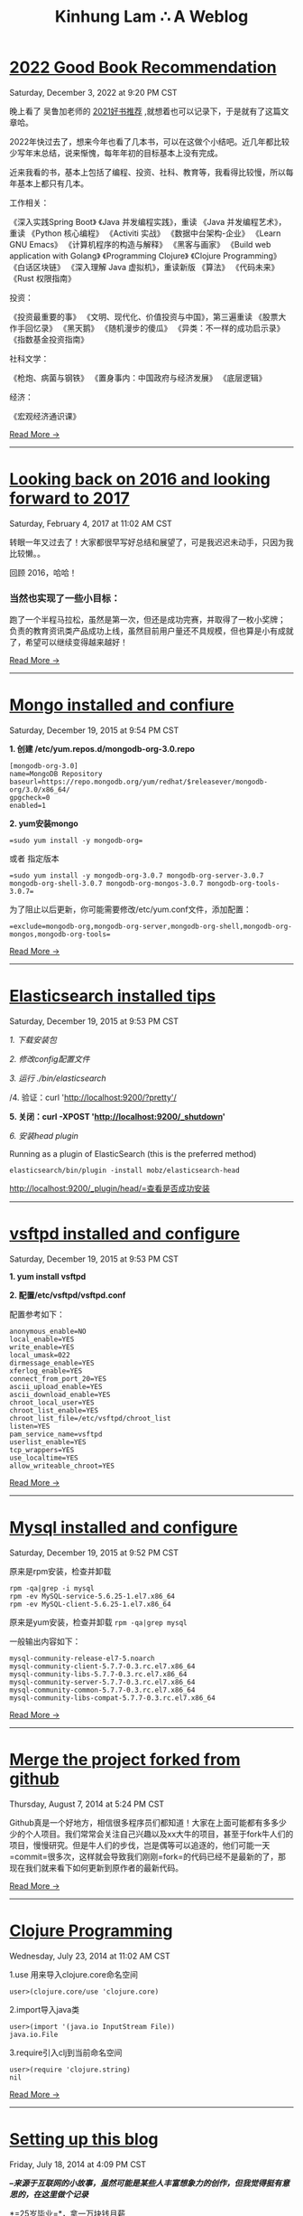 #+TITLE: Kinhung Lam ∴ A Weblog

* [[file:2022-12-03 2022 Good Book Recommendations.org][2022 Good Book Recommendation]]
#+begin_published
Saturday, December  3, 2022 at  9:20 PM CST
#+end_published
晚上看了 吴鲁加老师的 [[https://mp.weixin.qq.com/s/L6jw60lqdLqMCeDwKMfP8g][2021好书推荐]] ,就想着也可以记录下，于是就有了这篇文章哈。

2022年快过去了，想来今年也看了几本书，可以在这做个小结吧。近几年都比较少写年末总结，说来惭愧，每年年初的目标基本上没有完成。

近来我看的书，基本上包括了编程、投资、社科、教育等，我看得比较慢，所以每年基本上都只有几本。

工作相关：

《深入实践Spring Boot》
《Java 并发编程实践》，重读
《Java 并发编程艺术》，重读
《Python 核心编程》
《Activiti 实战》
《数据中台架构-企业》
《Learn GNU Emacs》
《计算机程序的构造与解释》
《黑客与画家》
《Build web application with Golang》
《Programming Clojure》
《Clojure Programming》
《白话区块链》
《深入理解 Java 虚拟机》，重读新版
《算法》
《代码未来》
《Rust 权限指南》

投资：

《投资最重要的事》
《文明、现代化、价值投资与中国》，第三遍重读
《股票大作手回忆录》
《黑天鹅》
《随机漫步的傻瓜》
《异类：不一样的成功启示录》
《指数基金投资指南》

社科文学：

《枪炮、病菌与钢铁》
《置身事内：中国政府与经济发展》
《底层逻辑》

经济：

《宏观经济通识课》

#+begin_morelink
[[file:2022-12-03 2022 Good Book Recommendations.org][Read More →]]
#+end_morelink

-----
* [[file:2017-02-04-2016-personal-summary.org][Looking back on 2016 and looking forward to 2017]]
#+begin_published
Saturday, February  4, 2017 at 11:02 AM CST
#+end_published
转眼一年又过去了！大家都很早写好总结和展望了，可是我迟迟未动手，只因为我比较懒。。

回顾 2016，哈哈！

*** 当然也实现了一些小目标：
:PROPERTIES:
:CUSTOM_ID: 当然也实现了一些小目标
:END:
跑了一个半程马拉松，虽然是第一次，但还是成功完赛，并取得了一枚小奖牌；
负责的教育资讯类产品成功上线，虽然目前用户量还不具规模，但也算是小有成就了，希望可以继续变得越来越好！

#+begin_morelink
[[file:2017-02-04-2016-personal-summary.org][Read More →]]
#+end_morelink

-----
* [[file:2015-12-19-centos-mongo-install.org][Mongo installed and confiure]]
#+begin_published
Saturday, December 19, 2015 at  9:54 PM CST
#+end_published
*1. 创建 /etc/yum.repos.d/mongodb-org-3.0.repo*

#+begin_example
  [mongodb-org-3.0]
  name=MongoDB Repository
  baseurl=https://repo.mongodb.org/yum/redhat/$releasever/mongodb-org/3.0/x86_64/
  gpgcheck=0
  enabled=1
#+end_example

*2. yum安装mongo*

#+begin_src
  =sudo yum install -y mongodb-org=
#+end_src

或者 指定版本

#+begin_src
  =sudo yum install -y mongodb-org-3.0.7 mongodb-org-server-3.0.7 mongodb-org-shell-3.0.7 mongodb-org-mongos-3.0.7 mongodb-org-tools-3.0.7=
#+end_src

为了阻止以后更新，你可能需要修改/etc/yum.conf文件，添加配置：

#+begin_src
  =exclude=mongodb-org,mongodb-org-server,mongodb-org-shell,mongodb-org-mongos,mongodb-org-tools=
#+end_src

#+begin_morelink
[[file:2015-12-19-centos-mongo-install.org][Read More →]]
#+end_morelink

-----
* [[file:2015-12-19-centos-elasticsearch-install.org][Elasticsearch installed tips]]
#+begin_published
Saturday, December 19, 2015 at  9:53 PM CST
#+end_published
/1. 下载安装包/

/2. 修改config配置文件/

/3. 运行 ./bin/elasticsearch/

/4. 验证：curl 'http://localhost:9200/?pretty'/

*5. 关闭：curl -XPOST 'http://localhost:9200/_shutdown'*

/6. 安装head plugin/

Running as a plugin of ElasticSearch (this is the preferred method)

=elasticsearch/bin/plugin -install mobz/elasticsearch-head=

[[http://localhost:9200/_plugin/head/=查看是否成功安装][http://localhost:9200/_plugin/head/=查看是否成功安装]]
-----
* [[file:2015-12-19-centos-vsftpd-install.org][vsftpd installed and configure]]
#+begin_published
Saturday, December 19, 2015 at  9:53 PM CST
#+end_published
*1. yum install vsftpd*

*2. 配置/etc/vsftpd/vsftpd.conf*

配置参考如下：

#+begin_example
  anonymous_enable=NO
  local_enable=YES
  write_enable=YES
  local_umask=022
  dirmessage_enable=YES
  xferlog_enable=YES
  connect_from_port_20=YES
  ascii_upload_enable=YES
  ascii_download_enable=YES
  chroot_local_user=YES
  chroot_list_enable=YES
  chroot_list_file=/etc/vsftpd/chroot_list
  listen=YES
  pam_service_name=vsftpd
  userlist_enable=YES
  tcp_wrappers=YES
  use_localtime=YES
  allow_writeable_chroot=YES
#+end_example

#+begin_morelink
[[file:2015-12-19-centos-vsftpd-install.org][Read More →]]
#+end_morelink

-----
* [[file:2015-12-19-centos-mysql-install.org][Mysql installed and configure]]
#+begin_published
Saturday, December 19, 2015 at  9:52 PM CST
#+end_published
原来是rpm安装，检查并卸载

#+begin_example
  rpm -qa|grep -i mysql
  rpm -ev MySQL-service-5.6.25-1.el7.x86_64
  rpm -ev MySQL-client-5.6.25-1.el7.x86_64
#+end_example

原来是yum安装，检查并卸载 =rpm -qa|grep mysql=

一般输出内容如下：

#+begin_example
  mysql-community-release-el7-5.noarch
  mysql-community-client-5.7.7-0.3.rc.el7.x86_64
  mysql-community-libs-5.7.7-0.3.rc.el7.x86_64
  mysql-community-server-5.7.7-0.3.rc.el7.x86_64
  mysql-community-common-5.7.7-0.3.rc.el7.x86_64
  mysql-community-libs-compat-5.7.7-0.3.rc.el7.x86_64
#+end_example

#+begin_morelink
[[file:2015-12-19-centos-mysql-install.org][Read More →]]
#+end_morelink

-----
* [[file:2014-08-07-merge-the-project-forked-from-github.org][Merge the project forked from github]]
#+begin_published
Thursday, August  7, 2014 at  5:24 PM CST
#+end_published
Github真是一个好地方，相信很多程序员们都知道！大家在上面可能都有多多少少的个人项目。我们常常会关注自己兴趣以及xx大牛的项目，甚至于fork牛人们的项目，慢慢研究。但是牛人们的步伐，岂是偶等可以追逐的，他们可能一天=commit=很多次，这样就会导致我们刚刚=fork=的代码已经不是最新的了，那现在我们就来看下如何更新到原作者的最新代码。

#+begin_morelink
[[file:2014-08-07-merge-the-project-forked-from-github.org][Read More →]]
#+end_morelink

-----
* [[file:2014-07-23-a-note-of-programming-clojure.org][Clojure Programming]]
#+begin_published
Wednesday, July 23, 2014 at 11:02 AM CST
#+end_published
1.use 用来导入clojure.core命名空间

#+begin_example
  user>(clojure.core/use 'clojure.core)
#+end_example

2.import导入java类

#+begin_example
  user>(import '(java.io InputStream File))
  java.io.File
#+end_example

3.require引入clj到当前命名空间

#+begin_example
  user>(require 'clojure.string)
  nil
#+end_example

#+begin_morelink
[[file:2014-07-23-a-note-of-programming-clojure.org][Read More →]]
#+end_morelink

-----
* [[file:2014-07-18-a-store.org][Setting up this blog]]
#+begin_published
Friday, July 18, 2014 at  4:09 PM CST
#+end_published
*/--来源于互联网的小故事，虽然可能是某些人丰富想象力的创作，但我觉得挺有意思的，在这里做个记录/*

*=25岁毕业=*，拿一万块钱月薪

*=30岁=*，涨到一万五，期间无女盆友，吃10块钱盖饭，跟同学合租，挤2块钱地铁上下班，存钱25万

*=31岁=*，啃老找父母要了35万块钱，买了50平米老房子一处，贷款90万，20年，月供6500。

*=35岁0个月=*，认识一4分木耳，接盘玩腻的木耳结婚。

*=35岁6个月=*，生了小孩，小孩眉宇间有高富帅的痕迹

*=36岁=*，工资涨到2万，木耳要买驴牌，便宜儿子要喝进口奶粉，压力很大

*=37岁=*，木耳说，人家的儿子都读花家地，读史家胡同，你也要给咱高富帅的儿子搞个学区房，你这个死没用的东西

#+begin_morelink
[[file:2014-07-18-a-store.org][Read More →]]
#+end_morelink

-----
* [[file:2014-07-17-this-is-life.org][This is life]]
#+begin_published
Thursday, July 17, 2014 at  9:52 AM CST
#+end_published
上周经历了一次沉重的心路历程，也许是我内心不够强大，也许是每个人遇到相同的问题都会如此反应。不过总的来说是有惊无险，心也就慢慢释然了。同事们都感觉到我的变化，从一个性格相对开朗到如突然间默不做声，大家都表现出对我的关心，但我却无法告诉他们自己的想法！虽然内心比较痛苦，但却充满着温暖，慢慢在安慰着自己。

好了，上面的事情就此告一段落了。这阶段，外甥女的入学也搞定了，参加技术培训也完成了，经理人培训也结束了，工作在稳步进行中。总体来看，算是过到了一个平稳期。在工作上，我还想有更好的突破，昨天领导找我了，说今年加薪恐怕不太理想，公司在控制成本。。感觉整个部门都充满着困难和危机。今天离职的兄弟都走了7个了，却只进来两个没多少经验的新人。哎，替部门，替公司担忧！

我只能做的是，对自己的生活，工作负责，做*=最好的自己=*！

#+begin_morelink
[[file:2014-07-17-this-is-life.org][Read More →]]
#+end_morelink

-----
* [[file:2014-05-27-ji-yu-axis,-xfire,-cxfde-webserviceke-hu-duan.org][A Client of Webservice by Axis/XFire/CXF]]
#+begin_published
Tuesday, May 27, 2014 at  2:59 PM CST
#+end_published
##Axis客户端调用 webservice

#+begin_example
  URL endpointURL = new URL("http://localhost:8080/webservice/HelloService");  
              String requestText = "javalinjx"  
              Service service = new Service();  
              Call call = (Call) service.createCall();  
              call.setTargetEndpointAddress(endpointURL);  
              call.setOperationName("sayHello");  
              call.addParameter("xml", XMLType.XSD_STRING, ParameterMode.IN);  
              call.setReturnClass(String.class);  
              call.setReturnType(XMLType.XSD_STRING);// 设置返回类型  
              Object [] obj = new Object[]{ requestText };  
              String result = (String) call.invoke(obj);
#+end_example

#+begin_morelink
[[file:2014-05-27-ji-yu-axis,-xfire,-cxfde-webserviceke-hu-duan.org][Read More →]]
#+end_morelink

-----
* [[file:2014-05-25-grep-and-find.org][Grep and Find]]
#+begin_published
Sunday, May 25, 2014 at  5:54 PM CST
#+end_published
##grep ###1.从文件中查找关键词 *grep 'linux' text.txt //查找包含
linux的关键词*

#+begin_example
  [root@localhost ~]# grep 'root' /etc/group
  root:x:0:root
  bin:x:1:root,bin,daemon
#+end_example

###2.从多个文件中查找关键词

#+begin_example
  [root@localhost ~]# grep 'root' /etc/group /etc/my.cnf
  /etc/group:root:x:0:root
  /etc/my.cnf:user = root
#+end_example

###3.查找当前目录下以及下辖子目录下所有包含str字符串的文件,会列出文件名.以及该行的内容.以及行号

*-n是打印行号，-r是在子目录也要查询*

#+begin_example
  grep -n "str" -r ./
#+end_example

*用 -i 搜索的时候可以忽略大小写*

*利用 -r 来完成所有的子目录下面执行相应的查找*

*用-l是打印所有的结果*

#+begin_morelink
[[file:2014-05-25-grep-and-find.org][Read More →]]
#+end_morelink

-----
* [[file:2014-05-10-countdownlatch.org][CountDownLatch]]
#+begin_published
Saturday, May 10, 2014 at  3:29 PM CST
#+end_published
###同步工具类之闭锁-CountDownLatch

/闭锁/是一种同步工具类，可以延迟线程的进度直到其到达终止状态。闭锁的作用相当于一扇门：在闭锁到达结束状态之前，这扇门一直是关闭的，并且没有
任何线程能通过，当到达结束状态时，这扇门会打开并允许所有的线程通过。当闭锁到达结束状态后，将不会再改变状态，因此这扇门将永远保持打开状态。
闭锁可以用来确保某些活动直到其他活动都完成后才继续执行。

*=CountDownLatch=*是一种灵活的闭锁实现，可以在上述各种情况中使用，它可以使一个或多个线程等待一组事件发生。闭锁状态包括一个计数器，该计数器
被初始化为一个正数，表示需要等待的事件数量。=countDown=方法递减计数器，表示有一个事件已经发生了，而await方法等待计数器达到零，这表示所有
需要等待的事件都已经发生。如果计数器的值非零，那么=await=会一直阻塞直到计数器为零，或者等待中的线程中断，或者等待超时。

#+begin_example
  public class TestHarness {  
      public long timeTasks(int nthreads, final Runnable task) throws InterruptedException {  
          final CountDownLatch startGate = new CountDownLatch(1);  
          final CountDownLatch endGate = new CountDownLatch(nthreads);  

          for (int i = 0; i < nthreads; i++) {  
          Thread t = new Thread(){  
              @Override  
              public void run() {  
                  try{  
                      startGate.await();  
                      try{  
                          task.run();  
                      }finally {  
                          endGate.countDown();  
                      }  
                  } catch (InterruptedException ignored) {}  
              }  
          };  
          t.start();  
          }  

          long start = System.nanoTime();  
          startGate.countDown();  
          endGate.await();  
          long end = System.nanoTime();  
          return end-start;  
      }  
  }  
#+end_example

#+begin_morelink
[[file:2014-05-10-countdownlatch.org][Read More →]]
#+end_morelink

-----
* [[file:2014-04-11-a-note-of-understanding-the-jvm.org][A note of Understanding the JVM]]
#+begin_published
Friday, April 11, 2014 at  1:05 PM CST
#+end_published
-----

##java内存区域和内存溢出异常 ###运行时数据区域 * 程序计数器（Program
Counter Register） * Java虚拟机栈（Java Virtual Machine Stacks） *
本地方法栈（Native Method Stacks） * Java堆（Java Heap） *
方法区（Method Area） * 运行时常量池（Runtime Constant Pool） *
另：直接内存

-----

###程序计数器

程序计数器是一块较小的内存空间，它的作用可以看做是当前线程所执行的字节码的行号指示器。字节码解释器工作时就是通过改变这个计数器的值来选取下一条需要执行的字节码指令，分支、循环、跳转、异常处理、线程恢复等都需要它来完成。java虚拟机的多线程切换后需要恢复到正确的执行位置都需要一个独立的程序计数器，各线程之间的计数器互不影响，独立存储，所以这类内存区域为“线程私有”的内存。
如果线程正在执行的是一个java方法，这个计数器记录的是正在执行的虚拟机字节码指令的地址；如果正在执行的是Native方法，这个计数器值则为空（Undefined）。此内存区域是唯一一个在java虚拟机规范中没有规定任何OutOfMemoryError情况的区域。

#+begin_morelink
[[file:2014-04-11-a-note-of-understanding-the-jvm.org][Read More →]]
#+end_morelink

-----
* [[file:2014-04-09-my-first-octopress-blog.org][Setting up this blog]]
#+begin_published
Monday, March 24, 2014 at  6:19 PM CST
#+end_published
*** --Setting up this blog

:PROPERTIES:
:CUSTOM_ID: setting-up-this-blog
:END:
Apparently I'm using emacs org mode to power this
blog.Many thanks for the nice framework that save me a lot of time to
get up to speed.I probably wouldn't have decided to move my blog here in
the first place if there weren't ready-to-use solutions for lazy people
like me.

Anyway, here's the link to my old blog: http://javalinjx.iteye.com/
-----